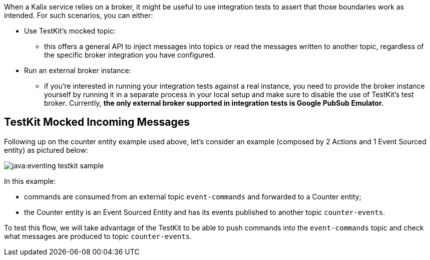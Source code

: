 When a Kalix service relies on a broker, it might be useful to use integration tests to assert that those boundaries work as intended. For such scenarios, you can either:

* Use TestKit's mocked topic:
** this offers a general API to inject messages into topics or read the messages written to another topic, regardless of the specific broker integration you have configured.
* Run an external broker instance:
** if you're interested in running your integration tests against a real instance, you need to provide the broker instance yourself by running it in a separate process in your local setup and make sure to disable the use of TestKit's test broker. Currently, **the only external broker supported in integration tests is Google PubSub Emulator.**

== TestKit Mocked Incoming Messages

Following up on the counter entity example used above, let's consider an example (composed by 2 Actions and 1 Event Sourced entity) as pictured below:

ifdef::todo[TODO: convert this diagram once we have a standard language for this]

image::java:eventing-testkit-sample.svg[]

In this example:

* commands are consumed from an external topic `event-commands` and forwarded to a Counter entity;
* the Counter entity is an Event Sourced Entity and has its events published to another topic `counter-events`.

To test this flow, we will take advantage of the TestKit to be able to push commands into the `event-commands` topic and check what messages are produced to topic `counter-events`.
